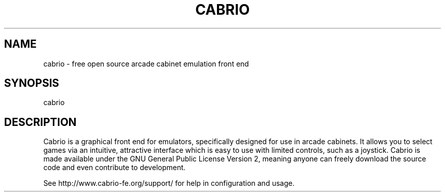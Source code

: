 .TH "CABRIO" "1" "November 2009" "Steve Maddison" "User Commands"
.SH "NAME"
cabrio \- free open source arcade cabinet emulation front end
.SH "SYNOPSIS"
cabrio
.SH "DESCRIPTION"
Cabrio is a graphical front end for emulators, specifically designed for use in arcade cabinets. It allows you to select games via an intuitive, attractive interface which is easy to use with limited controls, such as a joystick. Cabrio is made available under the GNU General Public License Version 2, meaning anyone can freely download the source code and even contribute to development.
.PP
See http://www.cabrio-fe.org/support/ for help in configuration and usage.

